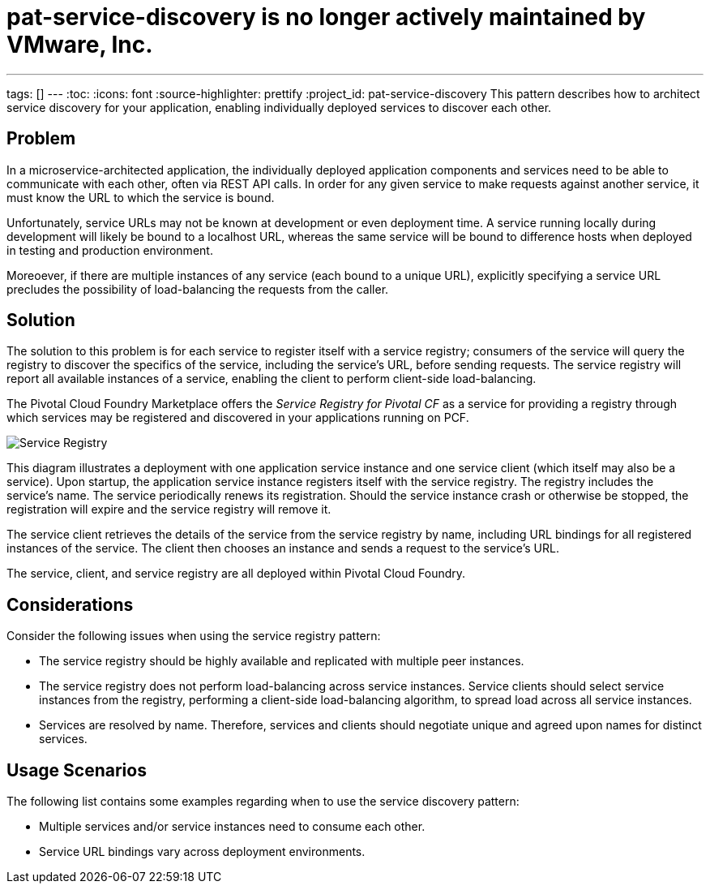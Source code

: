 # pat-service-discovery is no longer actively maintained by VMware, Inc.

---
tags: []
---
:toc:
:icons: font
:source-highlighter: prettify
:project_id: pat-service-discovery
This pattern describes how to architect service discovery for your application, enabling individually deployed services to discover each other.

== Problem

In a microservice-architected application, the individually deployed application components and services need to be able to communicate with each other, often via REST API calls. In order for any given service to make requests against another service, it must know the URL to which the service is bound. 

Unfortunately, service URLs may not be known at development or even deployment time. A service running locally during development will likely be bound to a localhost URL, whereas the same service will be bound to difference hosts when deployed in testing and production environment.

Moreoever, if there are multiple instances of any service (each bound to a unique URL), explicitly specifying a service URL precludes the possibility of load-balancing the requests from the caller.


== Solution

The solution to this problem is for each service to register itself with a service registry; consumers of the service will query the registry to discover the specifics of the service, including the service's URL, before sending requests. The service registry will report all available instances of a service, enabling the client to perform client-side load-balancing.

The Pivotal Cloud Foundry Marketplace offers the _Service Registry for Pivotal CF_ as a service for providing a registry through which services may be registered and discovered in your applications running on PCF. 

image::images/ServiceRegistry.png[Service Registry]

This diagram illustrates a deployment with one application service instance and one service client (which itself may also be a service). Upon startup, the application service instance registers itself with the service registry. The registry includes the service's name. The service periodically renews its registration. Should the service instance crash or otherwise be stopped, the registration will expire and the service registry will remove it.

The service client retrieves the details of the service from the service registry by name, including URL bindings for all registered instances of the service. The client then chooses an instance and sends a request to the service's URL. 

The service, client, and service registry are all deployed within Pivotal Cloud Foundry.

== Considerations

Consider the following issues when using the service registry pattern:

 * The service registry should be highly available and replicated with multiple peer instances.
 * The service registry does not perform load-balancing across service instances. Service clients should select service instances from the registry, performing a client-side load-balancing algorithm, to spread load across all service instances.
 * Services are resolved by name. Therefore, services and clients should negotiate unique and agreed upon names for distinct services.

== Usage Scenarios

The following list contains some examples regarding when to use the service discovery pattern:

* Multiple services and/or service instances need to consume each other.
* Service URL bindings vary across deployment environments.
